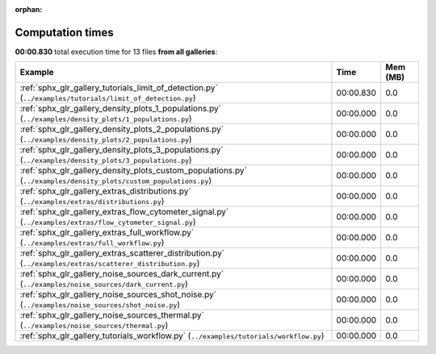 
:orphan:

.. _sphx_glr_sg_execution_times:


Computation times
=================
**00:00.830** total execution time for 13 files **from all galleries**:

.. container::

  .. raw:: html

    <style scoped>
    <link href="https://cdnjs.cloudflare.com/ajax/libs/twitter-bootstrap/5.3.0/css/bootstrap.min.css" rel="stylesheet" />
    <link href="https://cdn.datatables.net/1.13.6/css/dataTables.bootstrap5.min.css" rel="stylesheet" />
    </style>
    <script src="https://code.jquery.com/jquery-3.7.0.js"></script>
    <script src="https://cdn.datatables.net/1.13.6/js/jquery.dataTables.min.js"></script>
    <script src="https://cdn.datatables.net/1.13.6/js/dataTables.bootstrap5.min.js"></script>
    <script type="text/javascript" class="init">
    $(document).ready( function () {
        $('table.sg-datatable').DataTable({order: [[1, 'desc']]});
    } );
    </script>

  .. list-table::
   :header-rows: 1
   :class: table table-striped sg-datatable

   * - Example
     - Time
     - Mem (MB)
   * - :ref:`sphx_glr_gallery_tutorials_limit_of_detection.py` (``../examples/tutorials/limit_of_detection.py``)
     - 00:00.830
     - 0.0
   * - :ref:`sphx_glr_gallery_density_plots_1_populations.py` (``../examples/density_plots/1_populations.py``)
     - 00:00.000
     - 0.0
   * - :ref:`sphx_glr_gallery_density_plots_2_populations.py` (``../examples/density_plots/2_populations.py``)
     - 00:00.000
     - 0.0
   * - :ref:`sphx_glr_gallery_density_plots_3_populations.py` (``../examples/density_plots/3_populations.py``)
     - 00:00.000
     - 0.0
   * - :ref:`sphx_glr_gallery_density_plots_custom_populations.py` (``../examples/density_plots/custom_populations.py``)
     - 00:00.000
     - 0.0
   * - :ref:`sphx_glr_gallery_extras_distributions.py` (``../examples/extras/distributions.py``)
     - 00:00.000
     - 0.0
   * - :ref:`sphx_glr_gallery_extras_flow_cytometer_signal.py` (``../examples/extras/flow_cytometer_signal.py``)
     - 00:00.000
     - 0.0
   * - :ref:`sphx_glr_gallery_extras_full_workflow.py` (``../examples/extras/full_workflow.py``)
     - 00:00.000
     - 0.0
   * - :ref:`sphx_glr_gallery_extras_scatterer_distribution.py` (``../examples/extras/scatterer_distribution.py``)
     - 00:00.000
     - 0.0
   * - :ref:`sphx_glr_gallery_noise_sources_dark_current.py` (``../examples/noise_sources/dark_current.py``)
     - 00:00.000
     - 0.0
   * - :ref:`sphx_glr_gallery_noise_sources_shot_noise.py` (``../examples/noise_sources/shot_noise.py``)
     - 00:00.000
     - 0.0
   * - :ref:`sphx_glr_gallery_noise_sources_thermal.py` (``../examples/noise_sources/thermal.py``)
     - 00:00.000
     - 0.0
   * - :ref:`sphx_glr_gallery_tutorials_workflow.py` (``../examples/tutorials/workflow.py``)
     - 00:00.000
     - 0.0
